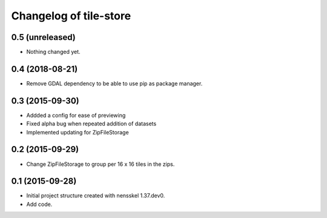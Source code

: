 Changelog of tile-store
===================================================


0.5 (unreleased)
----------------

- Nothing changed yet.


0.4 (2018-08-21)
----------------

- Remove GDAL dependency to be able to use pip as package manager.


0.3 (2015-09-30)
----------------

- Addded a config for ease of previewing

- Fixed alpha bug when repeated addition of datasets

- Implemented updating for ZipFileStorage


0.2 (2015-09-29)
----------------

- Change ZipFileStorage to group per 16 x 16 tiles in the zips.


0.1 (2015-09-28)
----------------

- Initial project structure created with nensskel 1.37.dev0.

- Add code.
